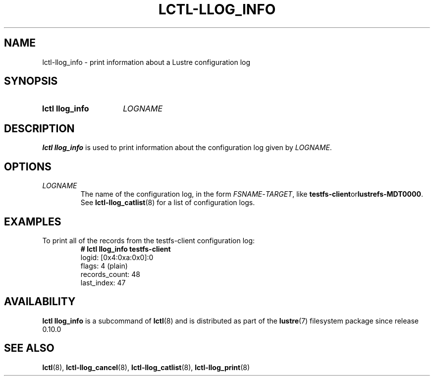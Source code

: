 .TH LCTL-LLOG_INFO 8 2024-08-14" Lustre "Lustre Configuration Utilities"
.SH NAME
lctl-llog_info \- print information about a Lustre configuration log
.SH SYNOPSIS
.SY "lctl llog_info"
.I LOGNAME
.YS
.SH DESCRIPTION
.B lctl llog_info
is used to print information about the configuration log given by
.IR LOGNAME .
.SH OPTIONS
.TP
.I LOGNAME
The name of the configuration log, in the form
.IR FSNAME - TARGET ,
like
.BR testfs-client or lustrefs-MDT0000 .
See
.BR lctl-llog_catlist (8)
for a list of configuration logs.
.SH EXAMPLES
To print all of the records from the testfs-client configuration log:
.RS
.EX
.B # lctl llog_info testfs-client
logid:            [0x4:0xa:0x0]:0
flags:            4 (plain)
records_count:    48
last_index:       47
.EE
.RE
.SH AVAILABILITY
.B lctl llog_info
is a subcommand of
.BR lctl (8)
and is distributed as part of the
.BR lustre (7)
filesystem package since release 0.10.0
.\" Added in commit 0.0.0-3210-gc5050e4125
.SH SEE ALSO
.BR lctl (8),
.BR lctl-llog_cancel (8),
.BR lctl-llog_catlist (8),
.BR lctl-llog_print (8)
